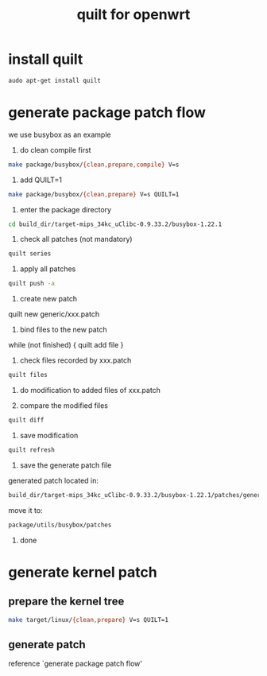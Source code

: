 #+title: quilt for openwrt
#+options: ^:nil

* install quilt
#+BEGIN_SRC sh
audo apt-get install quilt
#+END_SRC

* generate package patch flow

we use busybox as an example

1. do clean compile first
#+BEGIN_SRC sh
make package/busybox/{clean,prepare,compile} V=s
#+END_SRC

2. add QUILT=1
#+BEGIN_SRC sh
make package/busybox/{clean,prepare} V=s QUILT=1
#+END_SRC

3. enter the package directory
#+BEGIN_SRC sh
cd build_dir/target-mips_34kc_uClibc-0.9.33.2/busybox-1.22.1
#+END_SRC

4. check all patches (not mandatory)
#+BEGIN_SRC sh
quilt series
#+END_SRC

5. apply all patches
#+BEGIN_SRC sh
quilt push -a
#+END_SRC

6. create new patch
quilt new generic/xxx.patch

7. bind files to the new patch

while (not finished) {
    quilt add file
} 

8. check files recorded by xxx.patch
#+BEGIN_SRC sh
quilt files
#+END_SRC

9. do modification to added files of xxx.patch

10. compare the modified files
#+BEGIN_SRC sh
quilt diff
#+END_SRC

11. save modification
#+BEGIN_SRC sh
quilt refresh
#+END_SRC

12. save the generate patch file
generated patch located in:
#+BEGIN_SRC sh
build_dir/target-mips_34kc_uClibc-0.9.33.2/busybox-1.22.1/patches/generic/273-add-reboot-log.patch
#+END_SRC

move it to:
#+BEGIN_SRC sh
package/utils/busybox/patches
#+END_SRC

13. done
* generate kernel patch
** prepare the kernel tree
#+BEGIN_SRC sh
make target/linux/{clean,prepare} V=s QUILT=1
#+END_SRC

** generate patch
reference `generate package patch flow'